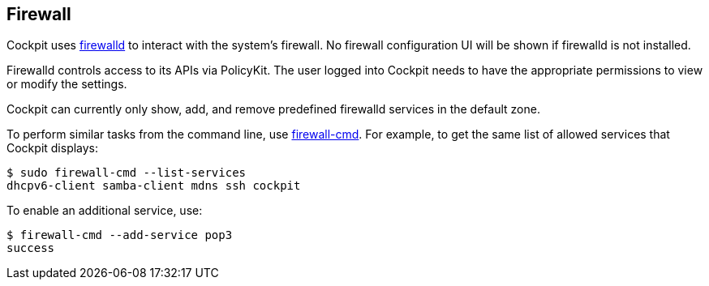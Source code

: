 [[feature-firewall]]
== Firewall

Cockpit uses https://www.firewalld.org[firewalld] to interact with the
system's firewall. No firewall configuration UI will be shown if
firewalld is not installed.

Firewalld controls access to its APIs via PolicyKit. The user logged
into Cockpit needs to have the appropriate permissions to view or modify
the settings.

Cockpit can currently only show, add, and remove predefined firewalld
services in the default zone.

To perform similar tasks from the command line, use
https://www.firewalld.org/documentation/man-pages/firewall-cmd.html[firewall-cmd].
For example, to get the same list of allowed services that Cockpit
displays:

....
$ sudo firewall-cmd --list-services
dhcpv6-client samba-client mdns ssh cockpit
....

To enable an additional service, use:

....
$ firewall-cmd --add-service pop3
success
....
